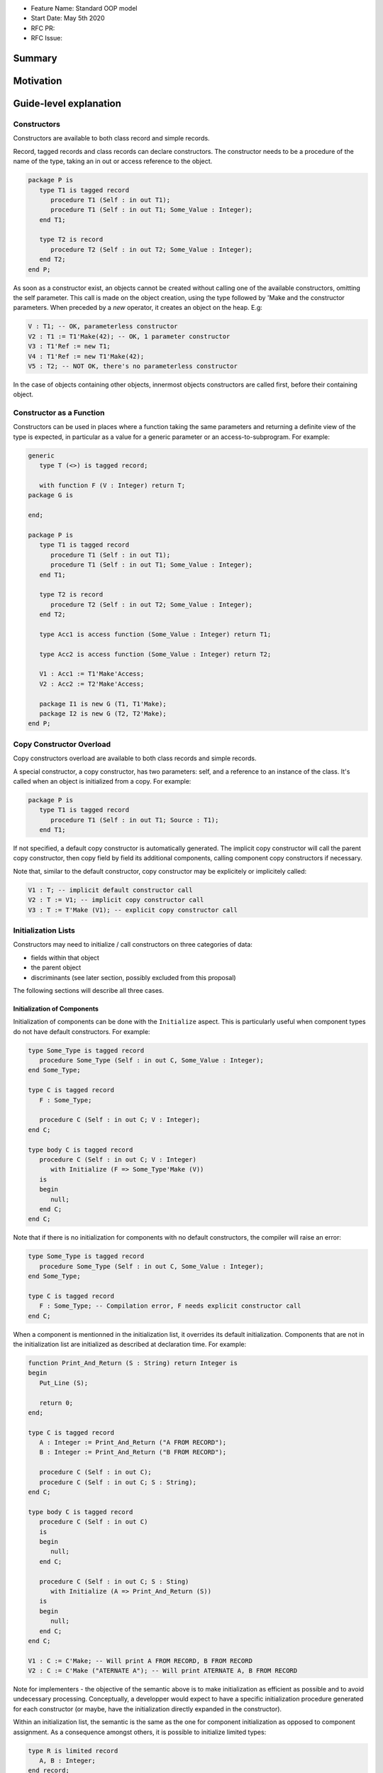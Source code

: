 - Feature Name: Standard OOP model
- Start Date: May 5th 2020
- RFC PR:
- RFC Issue:

Summary
=======

Motivation
==========

Guide-level explanation
=======================

Constructors
------------

Constructors are available to both class record and simple records.

Record, tagged records and class records can declare constructors. The
constructor needs to be a procedure of the name of the type, taking an in out
or access reference to the object.

.. code-block:: ada

   package P is
      type T1 is tagged record
         procedure T1 (Self : in out T1);
         procedure T1 (Self : in out T1; Some_Value : Integer);
      end T1;

      type T2 is record
         procedure T2 (Self : in out T2; Some_Value : Integer);
      end T2;
   end P;

As soon as a constructor exist, an objects cannot be created without calling one
of the available constructors, omitting the self parameter. This call is made on
the object creation, using the type followed by 'Make and the
constructor parameters. When preceded by a `new` operator, it creates an
object on the heap. E.g:

.. code-block:: ada

   V : T1; -- OK, parameterless constructor
   V2 : T1 := T1'Make(42); -- OK, 1 parameter constructor
   V3 : T1'Ref := new T1;
   V4 : T1'Ref := new T1'Make(42);
   V5 : T2; -- NOT OK, there's no parameterless constructor

In the case of objects containing other objects, innermost objects constructors
are called first, before their containing object.

Constructor as a Function
-------------------------

Constructors can be used in places where a function taking the same parameters
and returning a definite view of the type is expected, in particular as a value
for a generic parameter or an access-to-subprogram. For example:

.. code-block:: ada

   generic
      type T (<>) is tagged record;

      with function F (V : Integer) return T;
   package G is

   end;

   package P is
      type T1 is tagged record
         procedure T1 (Self : in out T1);
         procedure T1 (Self : in out T1; Some_Value : Integer);
      end T1;

      type T2 is record
         procedure T2 (Self : in out T2; Some_Value : Integer);
      end T2;

      type Acc1 is access function (Some_Value : Integer) return T1;

      type Acc2 is access function (Some_Value : Integer) return T2;

      V1 : Acc1 := T1'Make'Access;
      V2 : Acc2 := T2'Make'Access;

      package I1 is new G (T1, T1'Make);
      package I2 is new G (T2, T2'Make);
   end P;

Copy Constructor Overload
-------------------------

Copy constructors overload are available to both class records and simple
records.

A special constructor, a copy constructor, has two parameters: self, and a
reference to an instance of the class. It's called when an object is
initialized from a copy. For example:

.. code-block:: ada

   package P is
      type T1 is tagged record
         procedure T1 (Self : in out T1; Source : T1);
      end T1;

If not specified, a default copy constructor is automatically generated.
The implicit copy constructor will call the parent copy constructor, then copy
field by field its additional components, calling component copy constructors if
necessary.

Note that, similar to the default constructor, copy constructor may be
explicitely or implicitely called:

.. code-block:: ada

   V1 : T; -- implicit default constructor call
   V2 : T := V1; -- implicit copy constructor call
   V3 : T := T'Make (V1); -- explicit copy constructor call

Initialization Lists
--------------------

Constructors may need to initialize / call constructors on three categories of
data:

- fields within that object
- the parent object
- discriminants (see later section, possibly excluded from this proposal)

The following sections will describe all three cases.

Initialization of Components
^^^^^^^^^^^^^^^^^^^^^^^^^^^^

Initialization of components can be done with the ``Initialize`` aspect.
This is particularly useful when component types do not have default
constructors. For example:

.. code-block:: ada

   type Some_Type is tagged record
      procedure Some_Type (Self : in out C, Some_Value : Integer);
   end Some_Type;

   type C is tagged record
      F : Some_Type;

      procedure C (Self : in out C; V : Integer);
   end C;

   type body C is tagged record
      procedure C (Self : in out C; V : Integer)
         with Initialize (F => Some_Type'Make (V))
      is
      begin
         null;
      end C;
   end C;

Note that if there is no initialization for components with no default
constructors, the compiler will raise an error:

.. code-block:: ada

   type Some_Type is tagged record
      procedure Some_Type (Self : in out C, Some_Value : Integer);
   end Some_Type;

   type C is tagged record
      F : Some_Type; -- Compilation error, F needs explicit constructor call
   end C;

When a component is mentionned in the initialization list, it overrides its
default initialization. Components that are not in the initialization list are
initialized as described at declaration time. For example:

.. code-block:: ada

   function Print_And_Return (S : String) return Integer is
   begin
      Put_Line (S);

      return 0;
   end;

   type C is tagged record
      A : Integer := Print_And_Return ("A FROM RECORD");
      B : Integer := Print_And_Return ("B FROM RECORD");

      procedure C (Self : in out C);
      procedure C (Self : in out C; S : String);
   end C;

   type body C is tagged record
      procedure C (Self : in out C)
      is
      begin
         null;
      end C;

      procedure C (Self : in out C; S : Sting)
         with Initialize (A => Print_And_Return (S))
      is
      begin
         null;
      end C;
   end C;

   V1 : C := C'Make; -- Will print A FROM RECORD, B FROM RECORD
   V2 : C := C'Make ("ATERNATE A"); -- Will print ATERNATE A, B FROM RECORD

Note for implementers - the objective of the semantic above is to make
initialization as efficient as possible and to avoid undecessary processing.
Conceptually, a developper would expect to have a specific initialization
procedure generated for each constructor (or maybe, have the initialization
directly expanded in the constructor).

Within an initialization list, the semantic is the same as the one for component
initialization as opposed to component assignment. As a consequence amongst
others, it is possible to initialize limited types:

.. code-block:: ada

   type R is limited record
      A, B : Integer;
   end record;

   type C is limited tagged record
      F : R;

      procedure C (Self : in out C);
   end C;

   type body C is limited tagged record
      procedure C (Self : in out C)
         with Initialize (F => [1, 2])
      is
      begin
         null;
      end C;
   end C;

The only components that a constructor can initialize in the initialization list
are its own. Parent components are supposed to be initialized by the parent
object. The following for example will issue an error:

.. code-block:: ada

   type Root is tagged record
      A, B : Integer;
   end record;

   type Child is new Root with record
      C : R;

      procedure Root (Child : in out C);
   end C;

   type body Child is tagged record
      procedure Child (Self : in out C)
         with Initialize (
            A => 1, -- Compilation Error
            B => 2, -- Compilation Error
            C => 3  -- OK
         )
      is
      begin
         null;
      end C;
   end C;

Initialization of Super View
^^^^^^^^^^^^^^^^^^^^^^^^^^^^

The super view object can also be initialied in the initialization list,
for example:

.. code-block:: ada

   type Root is tagged record
      procedure Root (Self : in out Root; V : Integer);
   end Root;

   type Child is new Root with record
      procedure Child (Self : in out Child);
   end Child;

   type body Child is new Root with record
      procedure Child (Self : in out Child)
         with Initialize (Super => Root'Make (42))
      is
      begin
         null;
      end Child;
   end Child;

Note that any value can be provided to Super, either through the call of a
constructor or a copy of an already defined value. For example this also works:

.. code-block:: ada

   type Root is tagged record
      procedure Root (Self : in out Root; V : Integer);
   end Root;

   Default_Root : Root := Root'Make (42);

   type Child is new Root with record
      procedure Child (Self : in out Child);
   end Child;

   type body Child is new Root with record
      procedure Child (Self : in out Child)
         with Initialize (Super => Default_Root)
      is
      begin
         null;
      end Child;
   end Child;

In addition, initializing the super is the only place where a value of an
abstract type can be created, as it will be completed by a concrete type. For
example:

.. code-block:: ada

   type Root is abstract tagged record
      procedure Root (Self : in out Root; V : Integer);
   end Root;

   type Child is new Root with record
      procedure Child (Self : in out Child);
   end Child;

   type body Child is new Root with record
      procedure Child (Self : in out Child)
         -- Root'Make is ok here even if it returns an abstract object
         with Initialize (Super => Root'Make (42))
      is
      begin
         null;
      end Child;
   end Child;

Valuation of Discriminants
^^^^^^^^^^^^^^^^^^^^^^^^^^

In the presence of constructors, discriminants can no longer be set by the code
creating the object, but rather the constructor itself. Here's an example
of legal and illegal code:

.. code-block:: Ada

   package P is
      type T1 (L : Integer) is tagged record
         X : Some_Array (1 .. L);
      end record;

      type T2 (L : Integer) is tagged record
         procedure T2 (Self : in out T2);

         X : Some_Array (0 .. L);
      end record;

      V1 : T1 (10); -- legal
      V2 : T2 (10); -- compilation error
   end P;

Discriminant value need to be set by the constructor as part of the
initialization list. For example:

.. code-block:: Ada

   package P is
      type T2 (L : Integer) is tagged record
         procedure T2 (Self : in out T2; Size : Integer);

         X : Some_Array (0 .. L);
      end record;

      type body T2 (L : Integer) is tagged record

         procedure T2 (Self : in out T2; Size : Integer)
            with Initialize (L => Size - 1)
         is
         begin
            null;
         end T2;

      end record;

      V2 : T2 := T2'Make (10);
   end P;

As for fields, only the discriminants of the current type can be initialized by
the initialization list, not the parents. In addition, in the presence of
constructors, the parent type discriminants are not set. For example:

.. code-block:: ada

   type Root (V : Integer) is tagged record
      procedure Root (Self : in out Child);
   end Root;

   -- note that we're not specifying Root discriminant as Root has a constructor
   type Child is new Root with record
      procedure Child (Self : in out Child);
   end Child;

Constructors and Type Predicates
--------------------------------

Type predicates are meant to check the consistency of a type. In the context
of a type that has constructor, the consistency is expected to be true when
exiting the constructor. In particular, the initializion list is not expected
to create a predicate-valid type - predicates will only be checked after the
constructor has been processed.

Constructors And Aggregates
---------------------------

Ada 2022 already allows homogeneous data structure aggregates to be expressed
through angular brackets. This proposal extends that notation to hetoregeneous
data structures, so that you can write:

.. code-block:: ada

   type R is record
      V, W : Integer;
   end record;

   X : R := [0, 2];

   type A is access all R;

   X2 : A := new R'[0, 2];

In the presence of constructors, aggregates values are evaluated and assigned
after the contructor is executed. So the full sequence of evaluation for
fields of a class record is:

- the constructor
- any value from the aggregate

This respects the fundamental rule that constructors can never be bypassed. For
example:

.. code-block:: ada

   function Print_And_Return (S : String) return Integer is
   begin
      Put_Line (S);

      return 0;
   end;

   type R1 is record
      V, W : Integer := Print_And_Return ("Default");
   end record;

   type R2 is record
      V, W : Integer := Print_And_Return ("Default");

      procedure R2 (Self : in out R2);
   end record;

   V1 : R1 := [1, 2]; -- prints Default Default
   V2 : R2 := [1, 2]; -- also prints Default Default

This means that units compiled with the new version of Ada will have a specific
backward incompatible change. This could be identified statically by migration
tools.

In terms of syntax, in the presence of an implicit or explicit default
constructors, aggregates can be written as usual. The default constructor will
be called implicitly before modification of the values by the aggregate.
If a non-default constructor needs to be called, the delta aggregate syntax
can be used. For example:

.. code-block:: ada

   type R is record
      V, W : Integer;

      procedure R (Self : in out R);

      procedure R (Self : in out R; V : Integer);
   end record;

   type R is record
      procedure R (Self : in out R) is
      begin
         Put_Line ("Default");
      end R;

      procedure R (Self : in out R; V : Integer) is
      begin
         Put_Line (f"V = {V}");
      end R;

   end record;

   V1 : R := [1, 2]; -- prints "Default"
   V2 : R := [R'Make (42) with delta 1, 2]; -- prints "V = 42"

One of the consequences of the rules above is that it's not possible to use an
aggregate within a constructor as it would create an infinite recursion:

.. code-block:: ada

   package P is
      type T1 is class record
         procedure T1 (Self : in out T1);

	      A, B, C : Integer;
      end T1;
   end P;

   package body P is
      type body T1 is class record
         procedure T1 (Self : in out T1) is
         begin
            Self := [1, 2, 3]; -- infinite recursion
         end T1;
      end T1;
   end P;

Constructors Presence Guarantees
--------------------------------

Constructors are not inherited. This means that a constructor for a given class
may not exist for its child.

By default, a class provide a parameterless constructor, on top of the copy
constructor. This parameterless constructor is removed as soon as explicit
constructors are provided. For example:

.. code-block:: ada

   type T1 is tagged record

   end record;

   type T2 is tagged record
      procedure T2 (Self : in out T1, X : Integer);
   end record;

   type T3 is new T2 with record
      procedure T3 (Self : in out T1, X : Integer, Y : Integer);
   end record;

   V1 : T1;        -- OK
   V2a : T2;       -- Compilation error, no parameterless constructor is present
   V2b : T2 := T2'Make (5);   -- OK
   V3 : T3 := T3'Make(5);    -- Compilation error, no more constructor with 1 parameter for T3
   V3 : T3 := T3'Make(5, 6); -- OK

Constructors and Generics
-------------------------

A type used an as a actual of a formal generic parameter is expected to have
a default constructor. This is necessary to enable proper derivation and
allocation. For example:

.. code-block:: ada

   generic
      type T is tagged record;
   package G is
      V : T;
   end G;

   package P is

      type T1 is tagged record
         procedure T1 (Self : in out T1);
      end record;

      type T2 is tagged record
         procedure T2 (Self : in out T1; V : Integer);
      end record;

      package G1 is new G (T1); -- Legal
      package G2 is new G (T2); -- Illegal, T2 doesn't have a default constructor

   end P;

Types without default constructors behave like indefinite types in generics.
For example:

.. code-block:: ada

   generic
      type T (<>) is tagged record;
   package G is
      procedure Proc (V : T)
   end G;

   package P is

      type T1 is tagged record
         procedure T1 (Self : in out T1);
      end record;

      type T2 is tagged record
         procedure T2 (Self : in out T1; V : Integer);
      end record;

      package G1 is new G (T1); -- Legal
      package G2 is new G (T2); -- Legal

   end P;

There is no syntax to specify specific constructor on tagged formal. However,
such constructor can be passed as function as seen before, for example:

.. code-block:: ada

   generic
      type T (<>) is tagged record;
      function Create (V : Integer) return T;
   package G is
      V : T := Create (55);
   end G;

   package P is

      type T2 is tagged record
         procedure T2 (Self : in out T1; V : Integer);
      end record;

      package G2 is new G (T2, T2'Make); -- Legal

   end P;

Removing Constructors from Public View
--------------------------------------

A special syntax is provided to remove the default constructor from
the public view, without providing any other constructor. The full view of a
type is then responsible to provide constructor (with or without parameters).
Such object can only be created by code that has visibility over the
private section of the package:

.. code-block:: ada

   package P is
      type T1 is class record
         procedure T1 (Self : in out T1) is abstract;
      end T1;
   private
      type T1 is class record
         procedure T1 (Self : in out T1);
      end T1;
   end P;

Reference-level explanation
===========================

Rationale and alternatives
==========================

Rationale for Initialization Lists
----------------------------------

Languages like Java or Python do not require initialization lists. However, by
default, class fields are references and initialized by null. In system-level
languages like C++ or Ada, we want to be able to have fields as direct members
of their enclosing records (as opposed to references). However, these tagged
may themselves have constructors that need parameters, such parameters may
not be known at the time of the description of the record. They should however
be known when the object is created. As a consequence, in Ada (similar to C++),
we introduced the concept of "Initialization List" which allows to provide
values to fields after receiving the constructor parameters.

Drawbacks
=========

Prior art
=========

Unresolved questions
====================

Future possibilities
====================

Record with Indefinite Fields
-----------------------------

With initialization lists, it becomes possible to envision record with
indefinite fields that are initialized at object creation. This is already
somewhat the case as types without default constructors can already be
initialized by an initialization list and behave like indefinite types in
generics. We could consider allowing:

.. code-block:: Ada

   package P is
      type T1 (<>) is tagged record -- T1 is indefinite
	      X : String;

         procedure T1 (Size : Ineger);
      end record;

      type body T1 (<>) is tagged record
         procedure T1 (Size : Integer)
            with Initialize (X => String'(1 .. Size));
         begin
            null;
         end T1;
      end record;
   end P;

This could make such constructions easier to write than when they rely on a
discriminant value.
